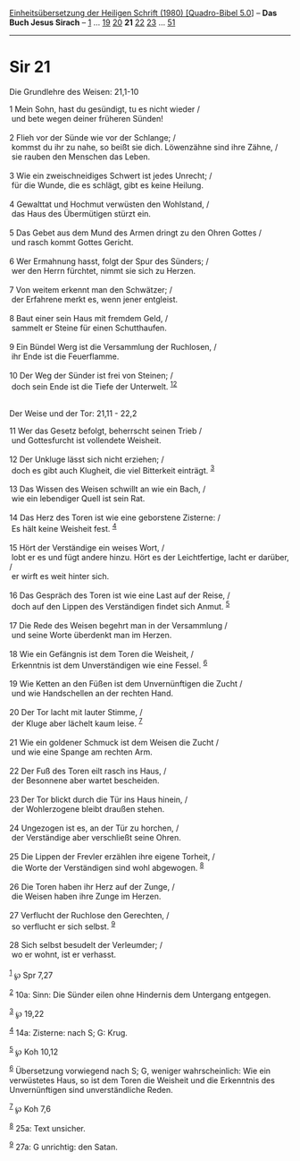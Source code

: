 :PROPERTIES:
:ID:       35ee8bf6-9081-431e-b6d5-7fdbe59eea98
:END:
<<navbar>>
[[../index.html][Einheitsübersetzung der Heiligen Schrift (1980)
[Quadro-Bibel 5.0]]] -- *Das Buch Jesus Sirach* --
[[file:Sir_1.html][1]] ... [[file:Sir_19.html][19]]
[[file:Sir_20.html][20]] *21* [[file:Sir_22.html][22]]
[[file:Sir_23.html][23]] ... [[file:Sir_51.html][51]]

--------------

* Sir 21
  :PROPERTIES:
  :CUSTOM_ID: sir-21
  :END:

<<verses>>

<<v1>>
**** Die Grundlehre des Weisen: 21,1-10
     :PROPERTIES:
     :CUSTOM_ID: die-grundlehre-des-weisen-211-10
     :END:
1 Mein Sohn, hast du gesündigt, tu es nicht wieder /\\
 und bete wegen deiner früheren Sünden!\\
\\

<<v2>>
2 Flieh vor der Sünde wie vor der Schlange; /\\
 kommst du ihr zu nahe, so beißt sie dich. Löwenzähne sind ihre Zähne,
/\\
 sie rauben den Menschen das Leben.\\
\\

<<v3>>
3 Wie ein zweischneidiges Schwert ist jedes Unrecht; /\\
 für die Wunde, die es schlägt, gibt es keine Heilung.\\
\\

<<v4>>
4 Gewalttat und Hochmut verwüsten den Wohlstand, /\\
 das Haus des Übermütigen stürzt ein.\\
\\

<<v5>>
5 Das Gebet aus dem Mund des Armen dringt zu den Ohren Gottes /\\
 und rasch kommt Gottes Gericht.\\
\\

<<v6>>
6 Wer Ermahnung hasst, folgt der Spur des Sünders; /\\
 wer den Herrn fürchtet, nimmt sie sich zu Herzen.\\
\\

<<v7>>
7 Von weitem erkennt man den Schwätzer; /\\
 der Erfahrene merkt es, wenn jener entgleist.\\
\\

<<v8>>
8 Baut einer sein Haus mit fremdem Geld, /\\
 sammelt er Steine für einen Schutthaufen.\\
\\

<<v9>>
9 Ein Bündel Werg ist die Versammlung der Ruchlosen, /\\
 ihr Ende ist die Feuerflamme.\\
\\

<<v10>>
10 Der Weg der Sünder ist frei von Steinen; /\\
 doch sein Ende ist die Tiefe der Unterwelt. ^{[[#fn1][1]][[#fn2][2]]}\\
\\

<<v11>>
**** Der Weise und der Tor: 21,11 - 22,2
     :PROPERTIES:
     :CUSTOM_ID: der-weise-und-der-tor-2111---222
     :END:
11 Wer das Gesetz befolgt, beherrscht seinen Trieb /\\
 und Gottesfurcht ist vollendete Weisheit.\\
\\

<<v12>>
12 Der Unkluge lässt sich nicht erziehen; /\\
 doch es gibt auch Klugheit, die viel Bitterkeit einträgt.
^{[[#fn3][3]]}\\
\\

<<v13>>
13 Das Wissen des Weisen schwillt an wie ein Bach, /\\
 wie ein lebendiger Quell ist sein Rat.\\
\\

<<v14>>
14 Das Herz des Toren ist wie eine geborstene Zisterne: /\\
 Es hält keine Weisheit fest. ^{[[#fn4][4]]}\\
\\

<<v15>>
15 Hört der Verständige ein weises Wort, /\\
 lobt er es und fügt andere hinzu. Hört es der Leichtfertige, lacht er
darüber, /\\
 er wirft es weit hinter sich.\\
\\

<<v16>>
16 Das Gespräch des Toren ist wie eine Last auf der Reise, /\\
 doch auf den Lippen des Verständigen findet sich Anmut.
^{[[#fn5][5]]}\\
\\

<<v17>>
17 Die Rede des Weisen begehrt man in der Versammlung /\\
 und seine Worte überdenkt man im Herzen.\\
\\

<<v18>>
18 Wie ein Gefängnis ist dem Toren die Weisheit, /\\
 Erkenntnis ist dem Unverständigen wie eine Fessel. ^{[[#fn6][6]]}\\
\\

<<v19>>
19 Wie Ketten an den Füßen ist dem Unvernünftigen die Zucht /\\
 und wie Handschellen an der rechten Hand.\\
\\

<<v20>>
20 Der Tor lacht mit lauter Stimme, /\\
 der Kluge aber lächelt kaum leise. ^{[[#fn7][7]]}\\
\\

<<v21>>
21 Wie ein goldener Schmuck ist dem Weisen die Zucht /\\
 und wie eine Spange am rechten Arm.\\
\\

<<v22>>
22 Der Fuß des Toren eilt rasch ins Haus, /\\
 der Besonnene aber wartet bescheiden.\\
\\

<<v23>>
23 Der Tor blickt durch die Tür ins Haus hinein, /\\
 der Wohlerzogene bleibt draußen stehen.\\
\\

<<v24>>
24 Ungezogen ist es, an der Tür zu horchen, /\\
 der Verständige aber verschließt seine Ohren.\\
\\

<<v25>>
25 Die Lippen der Frevler erzählen ihre eigene Torheit, /\\
 die Worte der Verständigen sind wohl abgewogen. ^{[[#fn8][8]]}\\
\\

<<v26>>
26 Die Toren haben ihr Herz auf der Zunge, /\\
 die Weisen haben ihre Zunge im Herzen.\\
\\

<<v27>>
27 Verflucht der Ruchlose den Gerechten, /\\
 so verflucht er sich selbst. ^{[[#fn9][9]]}\\
\\

<<v28>>
28 Sich selbst besudelt der Verleumder; /\\
 wo er wohnt, ist er verhasst.\\
\\

^{[[#fnm1][1]]} ℘ Spr 7,27

^{[[#fnm2][2]]} 10a: Sinn: Die Sünder eilen ohne Hindernis dem Untergang
entgegen.

^{[[#fnm3][3]]} ℘ 19,22

^{[[#fnm4][4]]} 14a: Zisterne: nach S; G: Krug.

^{[[#fnm5][5]]} ℘ Koh 10,12

^{[[#fnm6][6]]} Übersetzung vorwiegend nach S; G, weniger
wahrscheinlich: Wie ein verwüstetes Haus, so ist dem Toren die Weisheit
und die Erkenntnis des Unvernünftigen sind unverständliche Reden.

^{[[#fnm7][7]]} ℘ Koh 7,6

^{[[#fnm8][8]]} 25a: Text unsicher.

^{[[#fnm9][9]]} 27a: G unrichtig: den Satan.
